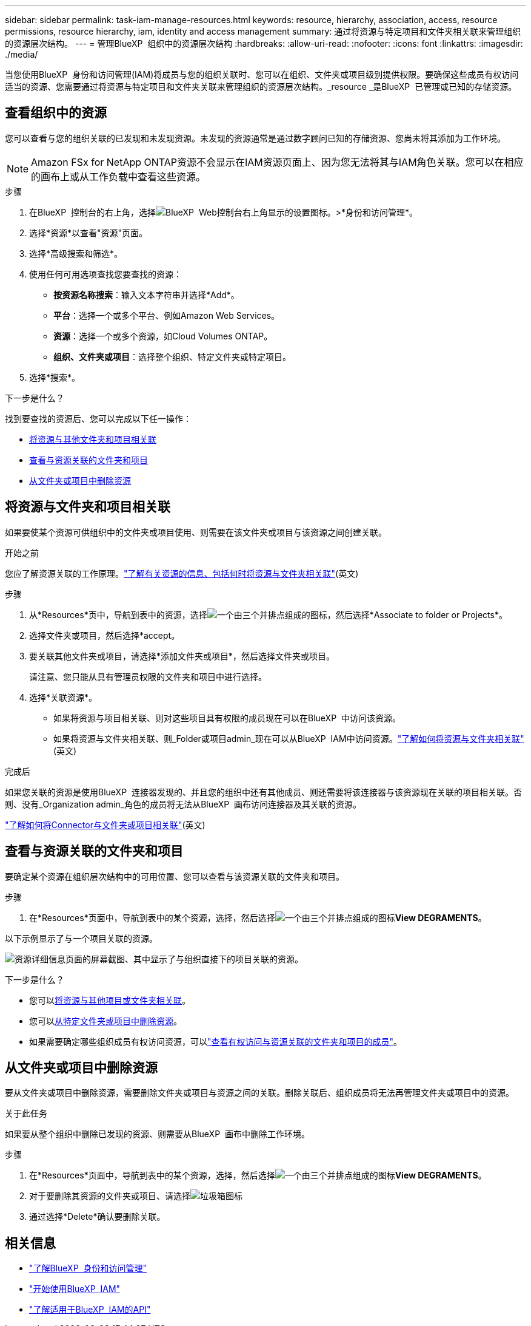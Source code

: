 ---
sidebar: sidebar 
permalink: task-iam-manage-resources.html 
keywords: resource, hierarchy, association, access, resource permissions, resource hierarchy, iam, identity and access management 
summary: 通过将资源与特定项目和文件夹相关联来管理组织的资源层次结构。 
---
= 管理BlueXP  组织中的资源层次结构
:hardbreaks:
:allow-uri-read: 
:nofooter: 
:icons: font
:linkattrs: 
:imagesdir: ./media/


[role="lead"]
当您使用BlueXP  身份和访问管理(IAM)将成员与您的组织关联时、您可以在组织、文件夹或项目级别提供权限。要确保这些成员有权访问适当的资源、您需要通过将资源与特定项目和文件夹关联来管理组织的资源层次结构。_resource _是BlueXP  已管理或已知的存储资源。



== 查看组织中的资源

您可以查看与您的组织关联的已发现和未发现资源。未发现的资源通常是通过数字顾问已知的存储资源、您尚未将其添加为工作环境。


NOTE: Amazon FSx for NetApp ONTAP资源不会显示在IAM资源页面上、因为您无法将其与IAM角色关联。您可以在相应的画布上或从工作负载中查看这些资源。

.步骤
. 在BlueXP  控制台的右上角，选择image:icon-settings-option.png["BlueXP  Web控制台右上角显示的设置图标。"]>*身份和访问管理*。
. 选择*资源*以查看"资源"页面。
. 选择*高级搜索和筛选*。
. 使用任何可用选项查找您要查找的资源：
+
** *按资源名称搜索*：输入文本字符串并选择*Add*。
** *平台*：选择一个或多个平台、例如Amazon Web Services。
** *资源*：选择一个或多个资源，如Cloud Volumes ONTAP。
** *组织、文件夹或项目*：选择整个组织、特定文件夹或特定项目。


. 选择*搜索*。


.下一步是什么？
找到要查找的资源后、您可以完成以下任一操作：

* <<associate-resource,将资源与其他文件夹和项目相关联>>
* <<view-folders-and-projects,查看与资源关联的文件夹和项目>>
* <<remove-resource,从文件夹或项目中删除资源>>




== 将资源与文件夹和项目相关联

如果要使某个资源可供组织中的文件夹或项目使用、则需要在该文件夹或项目与该资源之间创建关联。

.开始之前
您应了解资源关联的工作原理。link:concept-identity-and-access-management.html#resources["了解有关资源的信息、包括何时将资源与文件夹相关联"](英文)

.步骤
. 从*Resources*页中，导航到表中的资源，选择image:icon-action.png["一个由三个并排点组成的图标"]，然后选择*Associate to folder or Projects*。
. 选择文件夹或项目，然后选择*accept。
. 要关联其他文件夹或项目，请选择*添加文件夹或项目*，然后选择文件夹或项目。
+
请注意、您只能从具有管理员权限的文件夹和项目中进行选择。

. 选择*关联资源*。
+
** 如果将资源与项目相关联、则对这些项目具有权限的成员现在可以在BlueXP  中访问该资源。
** 如果将资源与文件夹相关联、则_Folder或项目admin_现在可以从BlueXP  IAM中访问资源。link:concept-identity-and-access-management.html#resources["了解如何将资源与文件夹相关联"](英文)




.完成后
如果您关联的资源是使用BlueXP  连接器发现的、并且您的组织中还有其他成员、则还需要将该连接器与该资源现在关联的项目相关联。否则、没有_Organization admin_角色的成员将无法从BlueXP  画布访问连接器及其关联的资源。

link:task-iam-associate-connectors.html["了解如何将Connector与文件夹或项目相关联"](英文)



== 查看与资源关联的文件夹和项目

要确定某个资源在组织层次结构中的可用位置、您可以查看与该资源关联的文件夹和项目。

.步骤
. 在*Resources*页面中，导航到表中的某个资源，选择，然后选择image:icon-action.png["一个由三个并排点组成的图标"]*View DEGRAMENTS*。


以下示例显示了与一个项目关联的资源。

image:screenshot-iam-resource-details.png["资源详细信息页面的屏幕截图、其中显示了与组织直接下的项目关联的资源。"]

.下一步是什么？
* 您可以<<associate-resource,将资源与其他项目或文件夹相关联>>。
* 您可以<<remove-resource,从特定文件夹或项目中删除资源>>。
* 如果需要确定哪些组织成员有权访问资源，可以link:task-iam-manage-folders-projects.html#view-associated-resources-members["查看有权访问与资源关联的文件夹和项目的成员"]。




== 从文件夹或项目中删除资源

要从文件夹或项目中删除资源，需要删除文件夹或项目与资源之间的关联。删除关联后、组织成员将无法再管理文件夹或项目中的资源。

.关于此任务
如果要从整个组织中删除已发现的资源、则需要从BlueXP  画布中删除工作环境。

.步骤
. 在*Resources*页面中，导航到表中的某个资源，选择，然后选择image:icon-action.png["一个由三个并排点组成的图标"]*View DEGRAMENTS*。
. 对于要删除其资源的文件夹或项目、请选择image:icon-delete.png["垃圾箱图标"]
. 通过选择*Delete*确认要删除关联。




== 相关信息

* link:concept-identity-and-access-management.html["了解BlueXP  身份和访问管理"]
* link:task-iam-get-started.html["开始使用BlueXP  IAM"]
* https://docs.netapp.com/us-en/bluexp-automation/tenancyv4/overview.html["了解适用于BlueXP  IAM的API"^]

